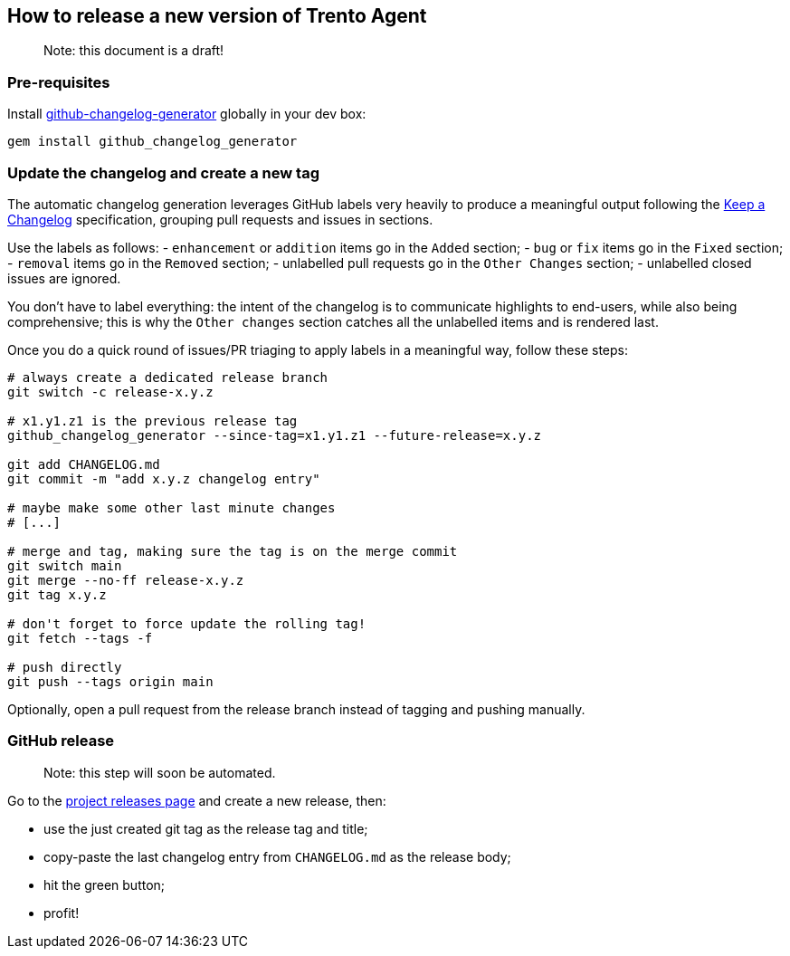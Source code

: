 == How to release a new version of Trento Agent

____
Note: this document is a draft!
____

=== Pre-requisites

Install
https://github.com/github-changelog-generator/github-changelog-generator[github-changelog-generator]
globally in your dev box:

....
gem install github_changelog_generator
....

=== Update the changelog and create a new tag

The automatic changelog generation leverages GitHub labels very heavily
to produce a meaningful output following the
https://keepachangelog.com/en/1.0.0/[Keep a Changelog] specification,
grouping pull requests and issues in sections.

Use the labels as follows: - `+enhancement+` or `+addition+` items go in
the `+Added+` section; - `+bug+` or `+fix+` items go in the `+Fixed+`
section; - `+removal+` items go in the `+Removed+` section; - unlabelled
pull requests go in the `+Other Changes+` section; - unlabelled closed
issues are ignored.

You don’t have to label everything: the intent of the changelog is to
communicate highlights to end-users, while also being comprehensive;
this is why the `+Other changes+` section catches all the unlabelled
items and is rendered last.

Once you do a quick round of issues/PR triaging to apply labels in a
meaningful way, follow these steps:

[source,bash]
----
# always create a dedicated release branch
git switch -c release-x.y.z

# x1.y1.z1 is the previous release tag
github_changelog_generator --since-tag=x1.y1.z1 --future-release=x.y.z

git add CHANGELOG.md
git commit -m "add x.y.z changelog entry"

# maybe make some other last minute changes
# [...]

# merge and tag, making sure the tag is on the merge commit
git switch main
git merge --no-ff release-x.y.z
git tag x.y.z

# don't forget to force update the rolling tag!
git fetch --tags -f

# push directly
git push --tags origin main
----

Optionally, open a pull request from the release branch instead of
tagging and pushing manually.

=== GitHub release

____
Note: this step will soon be automated.
____

Go to the https://github.com/trento-project/agent/releases[project
releases page] and create a new release, then:

* use the just created git tag as the release tag and title;
* copy-paste the last changelog entry from `+CHANGELOG.md+` as the
release body;
* hit the green button;
* profit!
